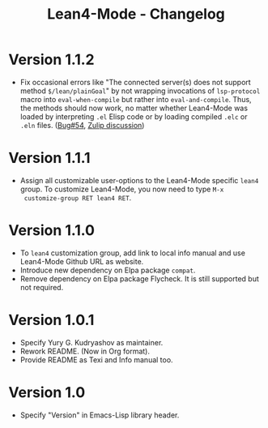 #+title: Lean4-Mode - Changelog
#+language: en

* Version 1.1.2

- Fix occasional errors like "The connected server(s) does not support
  method =$/lean/plainGoal=" by not wrapping invocations of
  ~lsp-protocol~ macro into ~eval-when-compile~ but rather into
  ~eval-and-compile~.  Thus, the methods should now work, no matter
  whether Lean4-Mode was loaded by interpreting =.el= Elisp code or by
  loading compiled =.elc= or =.eln= files.  ([[https://github.com/leanprover-community/lean4-mode/issues/54][Bug#54]], [[https://leanprover.zulipchat.com/#narrow/channel/468104-Emacs/topic/lsp-mode.20errors.20due.20to.20list.20!.3D.20hash-table][Zulip discussion]])

* Version 1.1.1

- Assign all customizable user-options to the Lean4-Mode specific
  =lean4= group.  To customize Lean4-Mode, you now need to type =M-x
  customize-group RET lean4 RET=.

* Version 1.1.0

- To =lean4= customization group, add link to local info manual and
  use Lean4-Mode Github URL as website.
- Introduce new dependency on Elpa package =compat=.
- Remove dependency on Elpa package Flycheck.  It is still supported
  but not required.

* Version 1.0.1

- Specify Yury G. Kudryashov as maintainer.
- Rework README.  (Now in Org format).
- Provide README as Texi and Info manual too.

* Version 1.0

- Specify "Version" in Emacs-Lisp library header.
